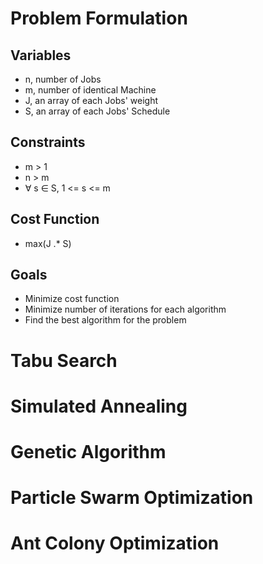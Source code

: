 * Problem Formulation
** Variables
  - n, number of Jobs
  - m, number of identical Machine
  - J, an array of each Jobs' weight
  - S, an array of each Jobs' Schedule
** Constraints
   - m > 1
   - n > m
   - \forall s \in S, 1 <= s <= m
** Cost Function
   - max(J .* S)
** Goals
   - Minimize cost function
   - Minimize number of iterations for each algorithm
   - Find the best algorithm for the problem
* Tabu Search

* Simulated Annealing

* Genetic Algorithm

* Particle Swarm Optimization

* Ant Colony Optimization
